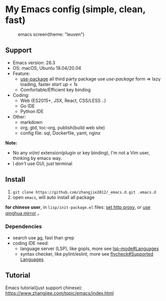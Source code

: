 * My Emacs config (simple, clean, fast)

#+CAPTION: emacs screen(theme: "leuven")
#+NAME: screen.png
[[./screen.png]]

** Support

- Emacs version: 26.3
- OS: macOS, Ubuntu 18.04/20.04
- Feature:
  + [[https://github.com/jwiegley/use-package][use-package]] all third party package use /use-package/ form => lazy loading, faster /start up < 1s/
  + Comfortable/Efficient key binding
- Coding:
  + Web (ES2015+, JSX, React, CSS/LESS ..)
  + Go IDE
  + Python IDE
- Other:
  + markdown
  + org, gtd, toc-org, publish(build web site)
  + config file: sql, Dockerfile, yaml, nginx

*Note:*

- No any /vi(m)/ extension(plugin or key binding), I'm not a Vim user, thinking by emacs way.
- I /don't/ use GUI, just terminal

** Install

1. =git clone https://github.com/zhangjie2012/_emacs.d.git .emacs.d=
2. open =emacs=, will auto install all package

*for chinese user*, in =lisp/init-package.el= files: _set http proxy_, or _use qinghua mirror_ 。

*** Dependencies

- search use [[https://github.com/ggreer/the_silver_searcher][ag]], fast than grep
- coding IDE need:
  - language server (LSP), like gopls, more see [[https://emacs-lsp.github.io/lsp-mode/page/languages/][lsp-mode#Languages]]
  - syntax checker, like pylint/eslint, more see [[https://www.flycheck.org/en/latest/languages.html#flycheck-languages][flycheck#Supported Languages]]

** Tutorial

Emacs tutorial(just support chinese): https://www.zhangjiee.com/topic/emacs/index.html
